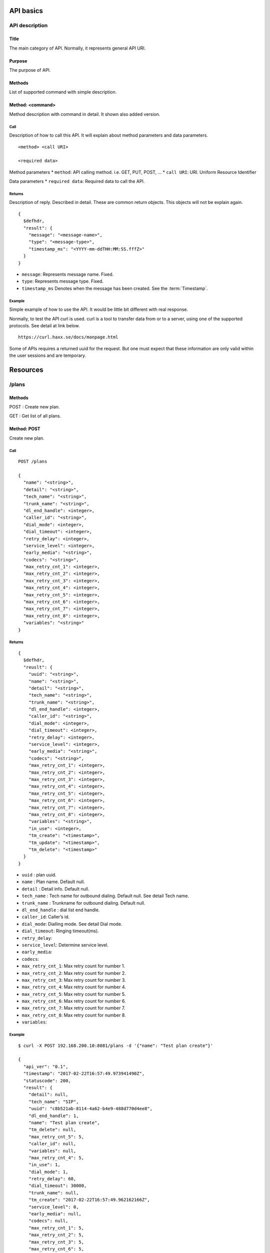 .. _api:

**********
API basics
**********

.. index:: Title, Purpose, Methods, Method, Required Permission, Call, Returns, Example

API description
===============

Title
-----
The main category of API. Normally, it represents general API URI.

Purpose
-------
The purpose of API.

Methods
-------
List of supported command with simple description.

Method: <command>
-----------------
Method description with command in detail.
It shown also added version.

Call
++++
Description of how to call this API. It will explain about method
parameters and data parameters.

::

  <method> <call URI>

  <required data>

Method parameters
* ``method``: API calling method. i.e. GET, PUT, POST, ...
* ``call URI``: URI. Uniform Resource Identifier

Data parameters
* ``required data``: Required data to call the API.

Returns
+++++++
Description of reply. Described in detail. These are common return
objects. This objects will not be explain again.

::

  {
    $defhdr,
    "result": {
      "message": "<message-name>",
      "type": "<message-type>",
      "timestamp_ms": "<YYYY-mm-ddTHH:MM:SS.fffZ>"
    }
  }

* ``message``: Represents message name. Fixed.
* ``type``: Represents message type. Fixed.
* ``timestamp_ms`` Denotes when the message has been created.
  See the :term:`Timestamp`.

Example
+++++++
Simple example of how to use the API. It would be little bit different with real response.

Normally, to test the API curl is used. curl is a tool to transfer
data from or to a server, using one of the supported protocols. See
detail at link below.

::

  https://curl.haxx.se/docs/manpage.html

Some of APIs requires a returned uuid for the request. But
one must expect that these information are only valid within the user
sessions and are temporary.

*********
Resources
*********

/plans
======

Methods
-------
POST : Create new plan.

GET : Get list of all plans.

Method: POST
------------
Create new plan.

Call
++++
::

  POST /plans
  
  {
    "name": "<string>",
    "detail": "<string>",
    "tech_name": "<string>",
    "trunk_name": "<string>",
    "dl_end_handle": <integer>,
    "caller_id": "<string>",
    "dial_mode": <integer>,
    "dial_timeout": <integer>,
    "retry_delay": <integer>,
    "service_level": <integer>,
    "early_media": "<string>",
    "codecs": "<string>",
    "max_retry_cnt_1": <integer>,
    "max_retry_cnt_2": <integer>,
    "max_retry_cnt_3": <integer>,
    "max_retry_cnt_4": <integer>,
    "max_retry_cnt_5": <integer>,
    "max_retry_cnt_6": <integer>,
    "max_retry_cnt_7": <integer>,
    "max_retry_cnt_8": <integer>,
    "variables": "<string>"
  }


Returns
+++++++
::

  {
    $defhdr,
    "reuslt": {
      "uuid": "<string>",
      "name": "<string>",
      "detail": "<string>",
      "tech_name": "<string>",
      "trunk_name": "<string>",
      "dl_end_handle": <integer>,
      "caller_id": "<string>",
      "dial_mode": <integer>,
      "dial_timeout": <integer>,
      "retry_delay": <integer>,
      "service_level": <integer>,
      "early_media": "<string>",
      "codecs": "<string>",
      "max_retry_cnt_1": <integer>,
      "max_retry_cnt_2": <integer>,
      "max_retry_cnt_3": <integer>,
      "max_retry_cnt_4": <integer>,
      "max_retry_cnt_5": <integer>,
      "max_retry_cnt_6": <integer>,
      "max_retry_cnt_7": <integer>,
      "max_retry_cnt_8": <integer>,
      "variables": "<string>",
      "in_use": <integer>,
      "tm_create": "<timestamp>",
      "tm_update": "<timestamp>",
      "tm_delete": "<timestamp>"
    }
  }

* ``uuid`` : plan uuid.
* ``name`` : Plan name. Default null.
* ``detail`` : Detail info. Default null.
* ``tech_name`` : Tech name for outbound dialing. Default null. See detail Tech name.
* ``trunk_name`` : Trunkname for outbound dialing. Default null.
* ``dl_end_handle`` : dial list end handle.
* ``caller_id``: Caller’s id.
* ``dial_mode``: Dialling mode. See detail Dial mode.
* ``dial_timeout``: Ringing timeout(ms).
* ``retry_delay``: 
* ``service_level``: Determine service level.
* ``early_media``: 
* ``codecs``: 
* ``max_retry_cnt_1``: Max retry count for number 1.
* ``max_retry_cnt_2``: Max retry count for number 2.
* ``max_retry_cnt_3``: Max retry count for number 3.
* ``max_retry_cnt_4``: Max retry count for number 4.
* ``max_retry_cnt_5``: Max retry count for number 5.
* ``max_retry_cnt_6``: Max retry count for number 6.
* ``max_retry_cnt_7``: Max retry count for number 7.
* ``max_retry_cnt_8``: Max retry count for number 8.
* ``variables``: 

Example
+++++++
::

  $ curl -X POST 192.168.200.10:8081/plans -d '{"name": "Test plan create"}'

  {
    "api_ver": "0.1",
    "timestamp": "2017-02-22T16:57:49.973941490Z",
    "statuscode": 200,
    "result": {
      "detail": null,
      "tech_name": "SIP",
      "uuid": "c8b521ab-8114-4a62-b4e9-488d770d4ee8",
      "dl_end_handle": 1,
      "name": "Test plan create",
      "tm_delete": null,
      "max_retry_cnt_5": 5,
      "caller_id": null,
      "variables": null,
      "max_retry_cnt_4": 5,
      "in_use": 1,
      "dial_mode": 1,
      "retry_delay": 60,
      "dial_timeout": 30000,
      "trunk_name": null,
      "tm_create": "2017-02-22T16:57:49.962162166Z",
      "service_level": 0,
      "early_media": null,
      "codecs": null,
      "max_retry_cnt_1": 5,
      "max_retry_cnt_2": 5,
      "max_retry_cnt_3": 5,
      "max_retry_cnt_6": 5,
      "max_retry_cnt_7": 5,
      "max_retry_cnt_8": 5,
      "tm_update": null
    }
  }


Method: GET
-----------
Get list of all plans.

Call
++++
::

  GET /plans
  
Returns
+++++++
::

  {
    $defhdr,
    "reuslt": {
      "list": [
        "<plan-uuid>",
        ...
      ]
    }
  }
  
* ``list`` : array of plan-uuid.

Example
+++++++
::

  curl -X GET 192.168.200.10:8081/plans
  
  {
    "api_ver": "0.1",
    "result": {
      "list": [
         "552e9808-23bc-40b1-947a-60b0b96581cb"
      ]
    },
    "statuscode": 200,
    "timestamp": "2017-02-22T16:48:04.890697147Z"
  }
  
/plans/<uuid>
=============

Methods
-------
GET : Get specified plan detail info.

PUT : Update specified plan detail info.

DELETE : Delete specified plan

Method: GET
-----------
Get plan detail info.

Call
++++
::

   GET /plans/<plan-uuid>

Returns
+++++++
::

   {
     $defhdr,
     "reuslt": {
       "uuid": "<string>",
       "name": "<string>",
       "detail": "<string>",
       "tech_name": "<string>",
       "trunk_name": "<string>",
       "dl_end_handle": <integer>,
       "caller_id": "<string>",
       "dial_mode": <integer>,
       "dial_timeout": <integer>,
       "retry_delay": <integer>,
       "service_level": <integer>,
       "early_media": "<string>",
       "codecs": "<string>",
       "max_retry_cnt_1": <integer>,
       "max_retry_cnt_2": <integer>,
       "max_retry_cnt_3": <integer>,
       "max_retry_cnt_4": <integer>,
       "max_retry_cnt_5": <integer>,
       "max_retry_cnt_6": <integer>,
       "max_retry_cnt_7": <integer>,
       "max_retry_cnt_8": <integer>,
       "variables": "<string>",
       "in_use": <integer>,
       "tm_create": "<timestamp>",
       "tm_update": "<timestamp>",
       "tm_delete": "<timestamp>"
     }
   }

* ``uuid`` : plan uuid.
* ``name`` : Plan name. Default null.
* ``detail`` : Detail info. Default null.
* ``tech_name`` : Tech name for outbound dialing. Default null. See detail Tech name.
* ``trunk_name`` : Trunkname for outbound dialing. Default null.
* ``dl_end_handle`` : dial list end handle.
* ``caller_id``: Caller’s id.
* ``dial_mode``: Dialling mode. See detail Dial mode.
* ``dial_timeout``: Ringing timeout(ms).
* ``retry_delay``: 
* ``service_level``: Determine service level.
* ``early_media``: 
* ``codecs``: 
* ``max_retry_cnt_1``: Max retry count for number 1.
* ``max_retry_cnt_2``: Max retry count for number 2.
* ``max_retry_cnt_3``: Max retry count for number 3.
* ``max_retry_cnt_4``: Max retry count for number 4.
* ``max_retry_cnt_5``: Max retry count for number 5.
* ``max_retry_cnt_6``: Max retry count for number 6.
* ``max_retry_cnt_7``: Max retry count for number 7.
* ``max_retry_cnt_8``: Max retry count for number 8.
* ``variables``: 

Example
+++++++
::

  $ curl -X GET 192.168.200.10:8081/plans/552e9808-23bc-40b1-947a-60b0b96581cb

  {
    "api_ver": "0.1",
    "result": {
      "caller_id": null,
      "codecs": null,
      "detail": null,
      "dial_mode": 1,
      "dial_timeout": 30000,
      "dl_end_handle": 1,
      "early_media": null,
      "in_use": 1,
      "max_retry_cnt_1": 1000,
      "max_retry_cnt_2": 5,
      "max_retry_cnt_3": 5,
      "max_retry_cnt_4": 5,
      "max_retry_cnt_5": 5,
      "max_retry_cnt_6": 5,
      "max_retry_cnt_7": 5,
      "max_retry_cnt_8": 5,
      "name": null,
      "retry_delay": 60,
      "service_level": 0,
      "tech_name": "SIP",
      "tm_create": "2017-02-21T13:53:16.684583113Z",
      "tm_delete": null,
      "tm_update": "2017-02-21T14:08:21.484784844Z",
      "trunk_name": null,
      "uuid": "552e9808-23bc-40b1-947a-60b0b96581cb",
      "variables": null
    },
    "statuscode": 200,
    "timestamp": "2017-02-22T17:43:11.217963213Z"
  }
  
Method: PUT
-----------
Get plan detail info.

Call
++++
Update specified plan info.

::

  PUT /plans/<plan-uuid>
  
  {
    "name": "<string>",
    "detail": "<string>",
    "tech_name": "<string>",
    "trunk_name": "<string>",
    "dl_end_handle": <integer>,
    "caller_id": "<string>",
    "dial_mode": <integer>,
    "dial_timeout": <integer>,
    "retry_delay": <integer>,
    "service_level": <integer>,
    "early_media": "<string>",
    "codecs": "<string>",
    "max_retry_cnt_1": <integer>,
    "max_retry_cnt_2": <integer>,
    "max_retry_cnt_3": <integer>,
    "max_retry_cnt_4": <integer>,
    "max_retry_cnt_5": <integer>,
    "max_retry_cnt_6": <integer>,
    "max_retry_cnt_7": <integer>,
    "max_retry_cnt_8": <integer>,
    "variables": "<string>"
  }

Returns
+++++++
Updated plan info.

::

  {
    $defhdr,
    "reuslt": {
      "uuid": "<string>",
      "name": "<string>",
      "detail": "<string>",
      "tech_name": "<string>",
      "trunk_name": "<string>",
      "dl_end_handle": <integer>,
      "caller_id": "<string>",
      "dial_mode": <integer>,
      "dial_timeout": <integer>,
      "retry_delay": <integer>,
      "service_level": <integer>,
      "early_media": "<string>",
      "codecs": "<string>",
      "max_retry_cnt_1": <integer>,
      "max_retry_cnt_2": <integer>,
      "max_retry_cnt_3": <integer>,
      "max_retry_cnt_4": <integer>,
      "max_retry_cnt_5": <integer>,
      "max_retry_cnt_6": <integer>,
      "max_retry_cnt_7": <integer>,
      "max_retry_cnt_8": <integer>,
      "variables": "<string>",
      "in_use": <integer>,
      "tm_create": "<timestamp>",
      "tm_update": "<timestamp>",
      "tm_delete": "<timestamp>"
    }
  }

* ``uuid`` : plan uuid.
* ``name`` : Plan name. Default null.
* ``detail`` : Detail info. Default null.
* ``tech_name`` : Tech name for outbound dialing. Default null. See detail Tech name.
* ``trunk_name`` : Trunkname for outbound dialing. Default null.
* ``dl_end_handle`` : dial list end handle.
* ``caller_id``: Caller’s id.
* ``dial_mode``: Dialling mode. See detail Dial mode.
* ``dial_timeout``: Ringing timeout(ms).
* ``retry_delay``: 
* ``service_level``: Determine service level.
* ``early_media``: 
* ``codecs``: 
* ``max_retry_cnt_1``: Max retry count for number 1.
* ``max_retry_cnt_2``: Max retry count for number 2.
* ``max_retry_cnt_3``: Max retry count for number 3.
* ``max_retry_cnt_4``: Max retry count for number 4.
* ``max_retry_cnt_5``: Max retry count for number 5.
* ``max_retry_cnt_6``: Max retry count for number 6.
* ``max_retry_cnt_7``: Max retry count for number 7.
* ``max_retry_cnt_8``: Max retry count for number 8.
* ``variables``: 

Example
+++++++
::

   $ curl -X PUT 192.168.200.10:8081/plans/c8b521ab-8114-4a62-b4e9-488d770d4ee8 \
    -d '{"name": "Updated plan name"}'
   
   {
     "api_ver": "0.1",
     "timestamp": "2017-02-22T17:59:41.91267195Z",
     "statuscode": 200,
     "result": {
        "detail": null,
        "tech_name": "SIP",
        "uuid": "c8b521ab-8114-4a62-b4e9-488d770d4ee8",
        "dl_end_handle": 1,
        "name": "Updated plan name",
        "tm_delete": null,
        "max_retry_cnt_5": 5,
        "caller_id": null,
        "variables": null,
        "max_retry_cnt_4": 5,
        "in_use": 1,
        "dial_mode": 1,
        "retry_delay": 60,
        "dial_timeout": 30000,
        "trunk_name": null,
        "tm_create": "2017-02-22T16:57:49.962162166Z",
        "service_level": 0,
        "early_media": null,
        "codecs": null,
        "max_retry_cnt_1": 5,
        "max_retry_cnt_2": 5,
        "max_retry_cnt_3": 5,
        "max_retry_cnt_6": 5,
        "max_retry_cnt_7": 5,
        "max_retry_cnt_8": 5,
        "tm_update": "2017-02-22T17:59:41.59248781Z"
      }
    }

Method: DELETE
--------------
Delete specified plan info.

Call
++++
Delete specified plan info.

::

   DELETE /plans/<plan-uuid>

Returns
+++++++
Deleted plan info.

::

   ...
   
Example
+++++++
::

   curl -X DELETE 192.168.200.10:8081/plans/c8b521ab-8114-4a62-b4e9-488d770d4ee8
   
   {
     "api_ver": "0.1",
     "timestamp": "2017-02-22T18:05:00.598284056Z",
     "statuscode": 200,
     "result": {
       "detail": null,
       "tech_name": "SIP",
       "uuid": "c8b521ab-8114-4a62-b4e9-488d770d4ee8",
       "dl_end_handle": 1,
       "name": "Updated plan name",
       "tm_delete": "2017-02-22T18:05:00.548497354Z",
       "max_retry_cnt_5": 5,
       "caller_id": null,
       "variables": null,
       "max_retry_cnt_4": 5,
       "in_use": 0,
       "dial_mode": 1,
       "retry_delay": 60,
       "dial_timeout": 30000,
       "trunk_name": null,
       "tm_create": "2017-02-22T16:57:49.962162166Z",
       "service_level": 0,
       "early_media": null,
       "codecs": null,
       "max_retry_cnt_1": 5,
       "max_retry_cnt_2": 5,
       "max_retry_cnt_3": 5,
       "max_retry_cnt_6": 5,
       "max_retry_cnt_7": 5,
       "max_retry_cnt_8": 5,
       "tm_update": "2017-02-22T17:59:41.59248781Z"
     }
   }
